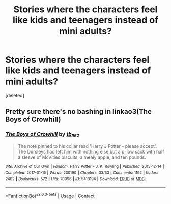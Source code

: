 #+TITLE: Stories where the characters feel like kids and teenagers instead of mini adults?

* Stories where the characters feel like kids and teenagers instead of mini adults?
:PROPERTIES:
:Score: 0
:DateUnix: 1617301912.0
:DateShort: 2021-Apr-01
:FlairText: Request
:END:
[deleted]


** Pretty sure there's no bashing in linkao3(The Boys of Crowhill)
:PROPERTIES:
:Author: eurasian_nuthatch
:Score: 1
:DateUnix: 1617302419.0
:DateShort: 2021-Apr-01
:END:

*** [[https://archiveofourown.org/works/5418194][*/The Boys of Crowhill/*]] by [[https://www.archiveofourown.org/users/tb_ll57/pseuds/tb_ll57][/tb_ll57/]]

#+begin_quote
  The note pinned to his collar read 'Harry J Potter - please accept'. The Dursleys had left him with nothing else but a pillow sack with half a sleeve of McVities biscuits, a mealy apple, and ten pounds.
#+end_quote

^{/Site/:} ^{Archive} ^{of} ^{Our} ^{Own} ^{*|*} ^{/Fandom/:} ^{Harry} ^{Potter} ^{-} ^{J.} ^{K.} ^{Rowling} ^{*|*} ^{/Published/:} ^{2015-12-14} ^{*|*} ^{/Completed/:} ^{2017-01-15} ^{*|*} ^{/Words/:} ^{230190} ^{*|*} ^{/Chapters/:} ^{33/33} ^{*|*} ^{/Comments/:} ^{1192} ^{*|*} ^{/Kudos/:} ^{2402} ^{*|*} ^{/Bookmarks/:} ^{572} ^{*|*} ^{/Hits/:} ^{70996} ^{*|*} ^{/ID/:} ^{5418194} ^{*|*} ^{/Download/:} ^{[[https://archiveofourown.org/downloads/5418194/The%20Boys%20of%20Crowhill.epub?updated_at=1613276016][EPUB]]} ^{or} ^{[[https://archiveofourown.org/downloads/5418194/The%20Boys%20of%20Crowhill.mobi?updated_at=1613276016][MOBI]]}

--------------

*FanfictionBot*^{2.0.0-beta} | [[https://github.com/FanfictionBot/reddit-ffn-bot/wiki/Usage][Usage]] | [[https://www.reddit.com/message/compose?to=tusing][Contact]]
:PROPERTIES:
:Author: FanfictionBot
:Score: 1
:DateUnix: 1617302440.0
:DateShort: 2021-Apr-01
:END:
